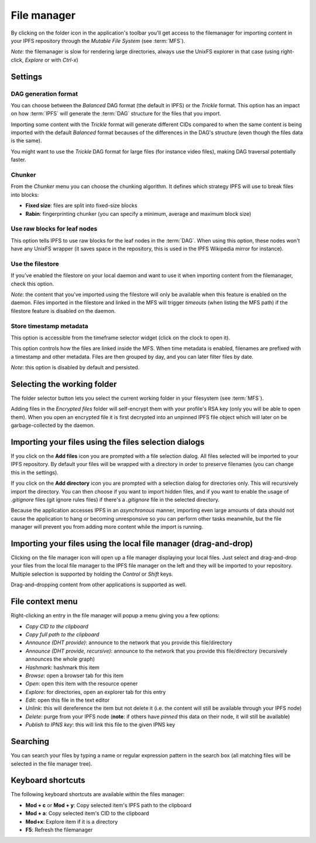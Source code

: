.. _filemanager:

File manager
============

.. image:: ../../../../share/icons/folder-open.png
    :width: 64
    :height: 64

By clicking on the folder icon in the application's toolbar you'll get
access to the filemanager for importing content in your IPFS repository
through the *Mutable File System* (see :term:`MFS`).

*Note*: the filemanager is slow for rendering large directories, always
use the UnixFS explorer in that case (using right-click, *Explore* or
with *Ctrl-x*)

Settings
--------

.. image:: ../../../../share/icons/settings.png
    :width: 64
    :height: 64

DAG generation format
^^^^^^^^^^^^^^^^^^^^^

You can choose between the *Balanced* DAG format (the default in IPFS)
or the *Trickle* format. This option has an impact on how
:term:`IPFS` will generate the :term:`DAG` structure for the files
that you import.

Importing some content with the *Trickle* format will generate
different CIDs compared to when the same content is being
imported with the default *Balanced* format becauses of the
differences in the DAG's structure (even though the
files data is the same).

You might want to use the *Trickle* DAG format for large files
(for instance video files), making DAG traversal potentially faster.

Chunker
^^^^^^^

From the *Chunker* menu you can choose the chunking algorithm.
It defines which strategy IPFS will use to break files into blocks:

- **Fixed size**: files are split into fixed-size blocks
- **Rabin**: fingerprinting chunker (you can specify a minimum, average
  and maximum block size)

Use raw blocks for leaf nodes
^^^^^^^^^^^^^^^^^^^^^^^^^^^^^

This option tells IPFS to use raw blocks for the leaf nodes in
the :term:`DAG`. When using this option, these nodes won't have
any UnixFS wrapper (it saves space in the repository, this is used
in the IPFS Wikipedia mirror for instance).

Use the filestore
^^^^^^^^^^^^^^^^^

If you've enabled the filestore on your local daemon and
want to use it when importing content from the filemanager,
check this option.

*Note*: the content that you've imported using the filestore will
only be available when this feature is enabled on the daemon.
Files imported in the filestore and linked in the MFS will
trigger *timeouts* (when listing the MFS path) if the filestore
feature is disabled on the daemon.

Store timestamp metadata
^^^^^^^^^^^^^^^^^^^^^^^^

This option is accessible from the timeframe selector widget
(click on the clock to open it).

This option controls how the files are linked inside the 
MFS. When time metadata is enabled, filenames are prefixed
with a timestamp and other metadata. Files are then grouped
by day, and you can later filter files by date.

*Note*: this option is disabled by default and persisted.

Selecting the working folder
----------------------------

The folder selector button lets you select the current working folder
in your filesystem (see :term:`MFS`).

Adding files in the *Encrypted files* folder will self-encrypt them with
your profile's RSA key (only you will be able to open them). When you open
an encrypted file it is first decrypted into an unpinned IPFS
file object which will later on be garbage-collected by the daemon.

Importing your files using the files selection dialogs
------------------------------------------------------

.. image:: ../../../../share/icons/add-file.png
    :width: 64
    :height: 64

If you click on the **Add files** icon you are prompted with a file selection
dialog. All files selected will be imported to your IPFS repository. By default
your files will be wrapped with a directory in order to preserve filenames (you
can change this in the settings).

.. image:: ../../../../share/icons/add-folder.png
    :width: 64
    :height: 64

If you click on the **Add directory** icon you are prompted with a selection
dialog for directories only. This will recursively import the directory.
You can then choose if you want to import hidden files, and if you
want to enable the usage of *.gitignore* files (git ignore rules files)
if there's a *.gitignore* file in the selected directory.

Because the application accesses IPFS in an *asynchronous* manner, importing
even large amounts of data should not cause the application to hang or becoming
unresponsive so you can perform other tasks meanwhile, but the file manager
will prevent you from adding more content while the import is running.

Importing your files using the local file manager (drag-and-drop)
-----------------------------------------------------------------

.. image:: ../../../../share/icons/file-manager.png
    :width: 64
    :height: 64

Clicking on the file manager icon will open up a file manager displaying your
local files. Just select and drag-and-drop your files from the local file
manager to the IPFS file manager on the left and they will be imported to your
repository. Multiple selection is supported by holding the *Control* or *Shift*
keys.

Drag-and-dropping content from other applications is supported as well.

File context menu
------------------

Right-clicking an entry in the file manager will popup a menu giving you a few
options:

- *Copy CID to the clipboard*
- *Copy full path to the clipboard*
- *Announce (DHT provide)*: announce to the network that you provide this
  file/directory
- *Announce (DHT provide, recursive)*: announce to the network that you provide this
  file/directory (recursively announces the whole graph)
- *Hashmark*: hashmark this item
- *Browse*: open a browser tab for this item
- *Open*: open this item with the resource opener
- *Explore*: for directories, open an explorer tab for this entry
- *Edit*: open this file in the text editor
- *Unlink*: this will dereference the item but not delete it (i.e. the
  content will still be available through your IPFS node)
- *Delete*: purge from your IPFS node (**note**: if others have *pinned* this
  data on their node, it will still be available)
- *Publish to IPNS key*: this will link this file to the given IPNS key

Searching
---------

You can search your files by typing a name or regular expression
pattern in the search box (all matching files will be selected in the
file manager tree).

Keyboard shortcuts
------------------

The following keyboard shortcuts are available within the files manager:

- **Mod + c** or **Mod + y**: Copy selected item's IPFS path to the clipboard
- **Mod + a**: Copy selected item's CID to the clipboard
- **Mod+x**: Explore item if it is a directory
- **F5**: Refresh the filemanager
